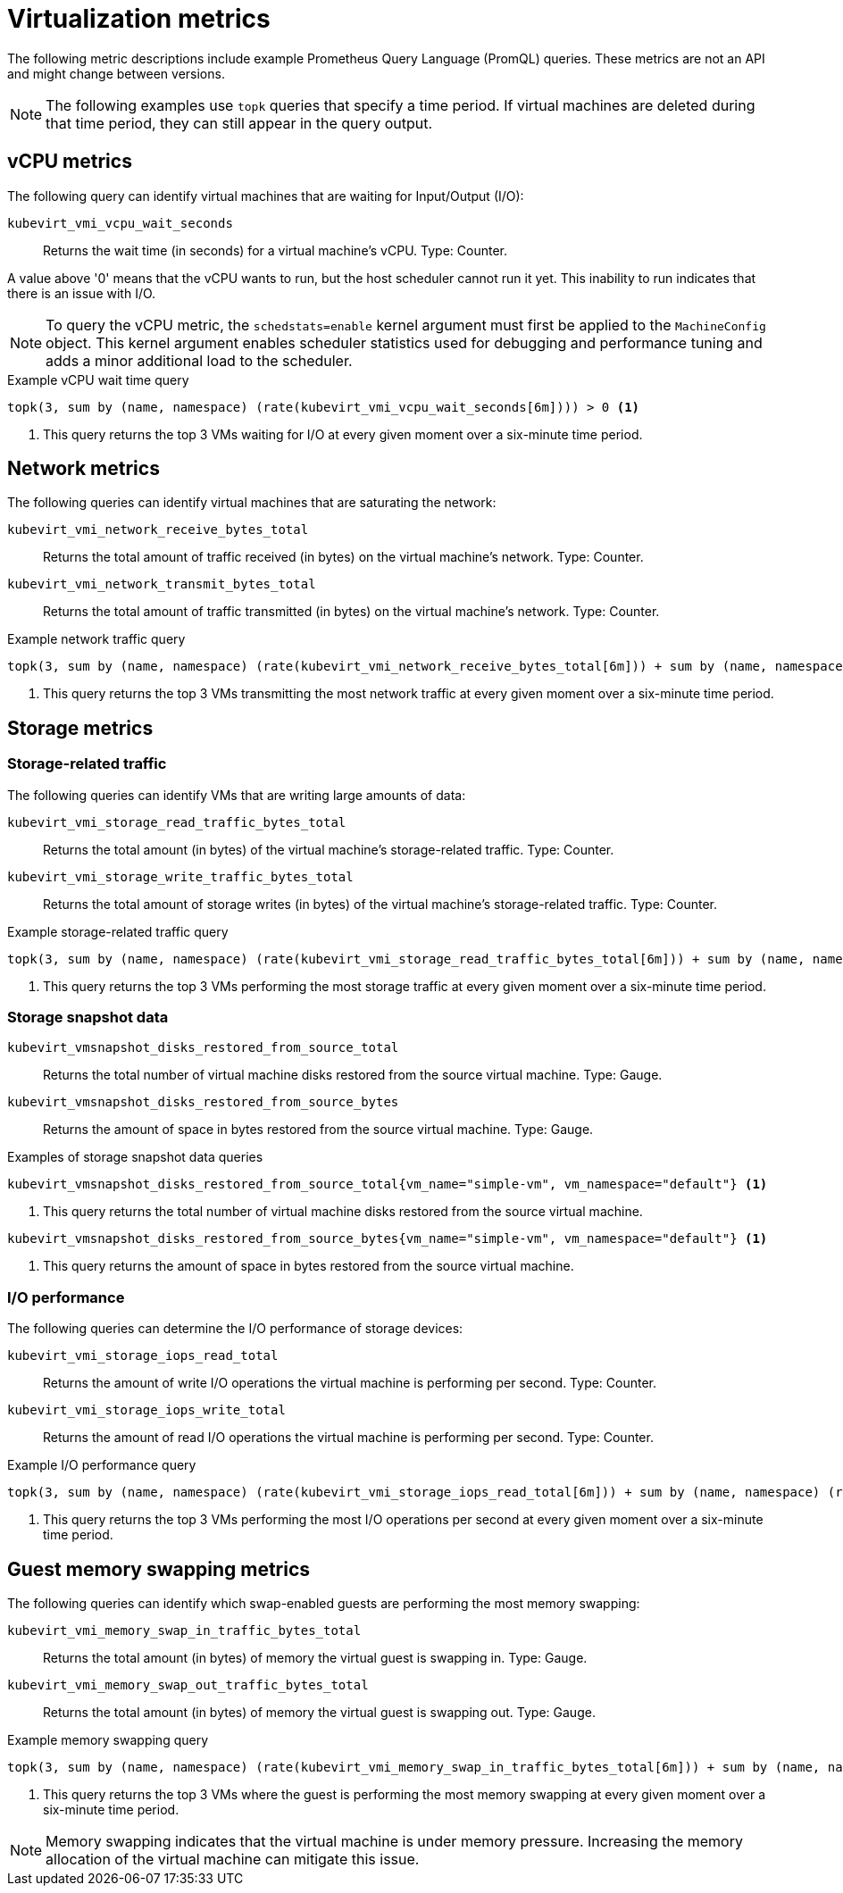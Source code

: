 // Module included in the following assemblies:
//
// * virt/logging_events_monitoring/virt-prometheus-queries.adoc

[id="virt-querying-metrics_{context}"]
= Virtualization metrics

The following metric descriptions include example Prometheus Query Language (PromQL) queries. These metrics are not an API and might change between versions.

[NOTE]
====
The following examples use `topk` queries that specify a time period. If virtual machines are deleted during that time period, they can still appear in the query output.
====

[id="virt-promql-vcpu-metrics_{context}"]
== vCPU metrics

The following query can identify virtual machines that are waiting for Input/Output (I/O):

`kubevirt_vmi_vcpu_wait_seconds`::
Returns the wait time (in seconds) for a virtual machine's vCPU. Type: Counter.

A value above '0' means that the vCPU wants to run, but the host scheduler cannot run it yet. This inability to run indicates that there is an issue with I/O.

[NOTE]
====
To query the vCPU metric, the `schedstats=enable` kernel argument must first be applied to the `MachineConfig` object. This kernel argument enables scheduler statistics used for debugging and performance tuning and adds a minor additional load to the scheduler.
====

.Example vCPU wait time query
[source,promql]
----
topk(3, sum by (name, namespace) (rate(kubevirt_vmi_vcpu_wait_seconds[6m]))) > 0 <1>
----
<1> This query returns the top 3 VMs waiting for I/O at every given moment over a six-minute time period.

[id="virt-promql-network-metrics_{context}"]
== Network metrics

The following queries can identify virtual machines that are saturating the network:

`kubevirt_vmi_network_receive_bytes_total`::
Returns the total amount of traffic received (in bytes) on the virtual machine's network. Type: Counter.

`kubevirt_vmi_network_transmit_bytes_total`::
Returns the total amount of traffic transmitted (in bytes) on the virtual machine's network. Type: Counter.

.Example network traffic query
[source,promql]
----
topk(3, sum by (name, namespace) (rate(kubevirt_vmi_network_receive_bytes_total[6m])) + sum by (name, namespace) (rate(kubevirt_vmi_network_transmit_bytes_total[6m]))) > 0 <1>
----
<1> This query returns the top 3 VMs transmitting the most network traffic at every given moment over a six-minute time period.

[id="virt-promql-storage-metrics_{context}"]
== Storage metrics

[id="virt-storage-traffic_{context}"]
=== Storage-related traffic

The following queries can identify VMs that are writing large amounts of data:

`kubevirt_vmi_storage_read_traffic_bytes_total`::
Returns the total amount (in bytes) of the virtual machine's storage-related traffic. Type: Counter.

`kubevirt_vmi_storage_write_traffic_bytes_total`::
Returns the total amount of storage writes (in bytes) of the virtual machine's storage-related traffic. Type: Counter.

.Example storage-related traffic query
[source,promql]
----
topk(3, sum by (name, namespace) (rate(kubevirt_vmi_storage_read_traffic_bytes_total[6m])) + sum by (name, namespace) (rate(kubevirt_vmi_storage_write_traffic_bytes_total[6m]))) > 0 <1>
----
<1> This query returns the top 3 VMs performing the most storage traffic at every given moment over a six-minute time period.

[id="virt-storage-snapshot-data_{context}"]
=== Storage snapshot data

`kubevirt_vmsnapshot_disks_restored_from_source_total`::
Returns the total number of virtual machine disks restored from the source virtual machine. Type: Gauge.

`kubevirt_vmsnapshot_disks_restored_from_source_bytes`::
Returns the amount of space in bytes restored from the source virtual machine. Type: Gauge.

.Examples of storage snapshot data queries
[source,promql]
----
kubevirt_vmsnapshot_disks_restored_from_source_total{vm_name="simple-vm", vm_namespace="default"} <1>
----
<1> This query returns the total number of virtual machine disks restored from the source virtual machine.

[source,promql]
----
kubevirt_vmsnapshot_disks_restored_from_source_bytes{vm_name="simple-vm", vm_namespace="default"} <1>
----
<1> This query returns the amount of space in bytes restored from the source virtual machine.

[id="virt-iops_{context}"]
=== I/O performance

The following queries can determine the I/O performance of storage devices:

`kubevirt_vmi_storage_iops_read_total`::
Returns the amount of write I/O operations the virtual machine is performing per second. Type: Counter.

`kubevirt_vmi_storage_iops_write_total`::
Returns the amount of read I/O operations the virtual machine is performing per second. Type: Counter.

.Example I/O performance query
[source,promql]
----
topk(3, sum by (name, namespace) (rate(kubevirt_vmi_storage_iops_read_total[6m])) + sum by (name, namespace) (rate(kubevirt_vmi_storage_iops_write_total[6m]))) > 0 <1>
----
<1> This query returns the top 3 VMs performing the most I/O operations per second at every given moment over a six-minute time period.

[id="virt-promql-guest-memory-metrics_{context}"]
== Guest memory swapping metrics

The following queries can identify which swap-enabled guests are performing the most memory swapping:

`kubevirt_vmi_memory_swap_in_traffic_bytes_total`::
Returns the total amount (in bytes) of memory the virtual guest is swapping in. Type: Gauge.

`kubevirt_vmi_memory_swap_out_traffic_bytes_total`::
Returns the total amount (in bytes) of memory the virtual guest is swapping out. Type: Gauge.

.Example memory swapping query
[source,promql]
----
topk(3, sum by (name, namespace) (rate(kubevirt_vmi_memory_swap_in_traffic_bytes_total[6m])) + sum by (name, namespace) (rate(kubevirt_vmi_memory_swap_out_traffic_bytes_total[6m]))) > 0 <1>
----
<1> This query returns the top 3 VMs where the guest is performing the most memory swapping at every given moment over a six-minute time period.

[NOTE]
====
Memory swapping indicates that the virtual machine is under memory pressure. Increasing the memory allocation of the virtual machine can mitigate this issue.
====
